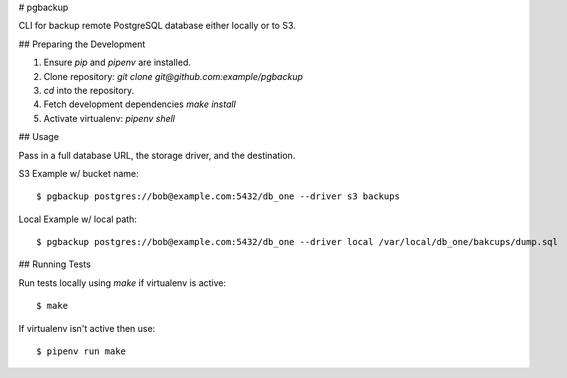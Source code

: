 # pgbackup

CLI for backup remote PostgreSQL database either locally or to S3.

## Preparing the Development

1. Ensure `pip` and `pipenv` are installed.
2. Clone repository: `git clone git@github.com:example/pgbackup`
3. `cd` into the repository.
4. Fetch development dependencies `make install`
5. Activate virtualenv: `pipenv shell`

## Usage

Pass in a full database URL, the storage driver, and the destination.

S3 Example w/ bucket name:

::

    $ pgbackup postgres://bob@example.com:5432/db_one --driver s3 backups

Local Example w/ local path:

::

    $ pgbackup postgres://bob@example.com:5432/db_one --driver local /var/local/db_one/bakcups/dump.sql

## Running Tests

Run tests locally using `make` if virtualenv is active:

::

    $ make

If virtualenv isn't active then use:

::

    $ pipenv run make
